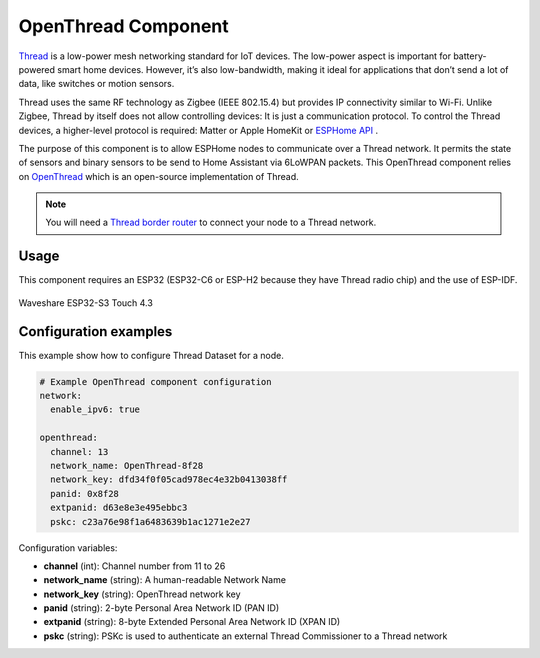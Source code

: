 OpenThread Component
=====================

.. seo::
    :description: Instructions for setting up OpenThread component.
    :image: openthread.png

`Thread <https://www.threadgroup.org>`__ is a low-power mesh networking standard for IoT devices. The low-power aspect is important for battery-powered smart home devices. However, it’s also low-bandwidth, making it ideal for applications that don’t send a lot of data, like switches or motion sensors.

Thread uses the same RF technology as Zigbee (IEEE 802.15.4) but provides IP connectivity similar to Wi-Fi. Unlike Zigbee, Thread by itself does not allow controlling devices: It is just a communication protocol. To control the Thread devices, a higher-level protocol is required: Matter or Apple HomeKit or `ESPHome API </components/api.html>`__ .

The purpose of this component is to allow ESPHome nodes to communicate over a Thread network. It permits the state of sensors and binary sensors to be send to Home Assistant via 6LoWPAN packets. This OpenThread component relies on `OpenThread <https://openthread.io>`__ which is an open-source implementation of Thread.

.. note::

    You will need a `Thread border router <https://www.home-assistant.io/integrations/thread#about-thread-border-routers>`__ to connect your node to a Thread network.


Usage
-----
This component requires an ESP32 (ESP32-C6 or ESP-H2 because they have Thread radio chip) and the use of
ESP-IDF.

.. figure:: images/waveshare_touch-s3.jpg
    :align: center
    :width: 75.0%

    Waveshare ESP32-S3 Touch 4.3


.. _config-openthread:


Configuration examples
----------------------

This example show how to configure Thread Dataset for a node.

.. code-block:: yaml

    # Example OpenThread component configuration
    network:
      enable_ipv6: true
    
    openthread:
      channel: 13
      network_name: OpenThread-8f28
      network_key: dfd34f0f05cad978ec4e32b0413038ff
      panid: 0x8f28
      extpanid: d63e8e3e495ebbc3
      pskc: c23a76e98f1a6483639b1ac1271e2e27

Configuration variables:

- **channel** (int): Channel number from 11 to 26
- **network_name** (string): A human-readable Network Name
- **network_key** (string): OpenThread network key
- **panid** (string): 2-byte Personal Area Network ID (PAN ID)
- **extpanid** (string): 8-byte Extended Personal Area Network ID (XPAN ID)
- **pskc** (string): PSKc is used to authenticate an external Thread Commissioner to a Thread network

